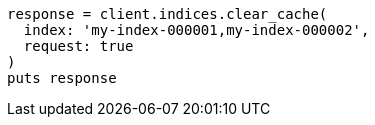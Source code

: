 [source, ruby]
----
response = client.indices.clear_cache(
  index: 'my-index-000001,my-index-000002',
  request: true
)
puts response
----
